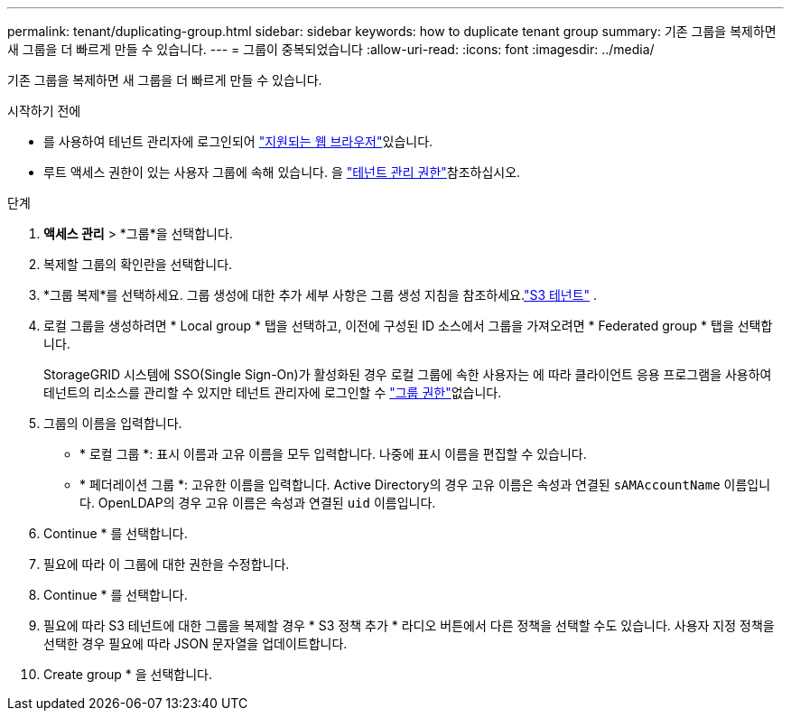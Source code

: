 ---
permalink: tenant/duplicating-group.html 
sidebar: sidebar 
keywords: how to duplicate tenant group 
summary: 기존 그룹을 복제하면 새 그룹을 더 빠르게 만들 수 있습니다. 
---
= 그룹이 중복되었습니다
:allow-uri-read: 
:icons: font
:imagesdir: ../media/


[role="lead"]
기존 그룹을 복제하면 새 그룹을 더 빠르게 만들 수 있습니다.

.시작하기 전에
* 를 사용하여 테넌트 관리자에 로그인되어 link:../admin/web-browser-requirements.html["지원되는 웹 브라우저"]있습니다.
* 루트 액세스 권한이 있는 사용자 그룹에 속해 있습니다. 을 link:tenant-management-permissions.html["테넌트 관리 권한"]참조하십시오.


.단계
. *액세스 관리* > *그룹*을 선택합니다.
. 복제할 그룹의 확인란을 선택합니다.
. *그룹 복제*를 선택하세요.  그룹 생성에 대한 추가 세부 사항은 그룹 생성 지침을 참조하세요.link:creating-groups-for-s3-tenant.html["S3 테넌트"] .
. 로컬 그룹을 생성하려면 * Local group * 탭을 선택하고, 이전에 구성된 ID 소스에서 그룹을 가져오려면 * Federated group * 탭을 선택합니다.
+
StorageGRID 시스템에 SSO(Single Sign-On)가 활성화된 경우 로컬 그룹에 속한 사용자는 에 따라 클라이언트 응용 프로그램을 사용하여 테넌트의 리소스를 관리할 수 있지만 테넌트 관리자에 로그인할 수 link:tenant-management-permissions.html["그룹 권한"]없습니다.

. 그룹의 이름을 입력합니다.
+
** * 로컬 그룹 *: 표시 이름과 고유 이름을 모두 입력합니다. 나중에 표시 이름을 편집할 수 있습니다.
** * 페더레이션 그룹 *: 고유한 이름을 입력합니다. Active Directory의 경우 고유 이름은 속성과 연결된 `sAMAccountName` 이름입니다. OpenLDAP의 경우 고유 이름은 속성과 연결된 `uid` 이름입니다.


. Continue * 를 선택합니다.
. 필요에 따라 이 그룹에 대한 권한을 수정합니다.
. Continue * 를 선택합니다.
. 필요에 따라 S3 테넌트에 대한 그룹을 복제할 경우 * S3 정책 추가 * 라디오 버튼에서 다른 정책을 선택할 수도 있습니다. 사용자 지정 정책을 선택한 경우 필요에 따라 JSON 문자열을 업데이트합니다.
. Create group * 을 선택합니다.

